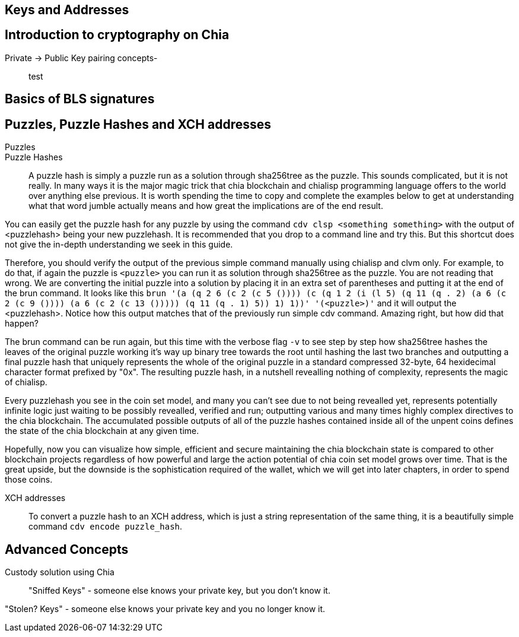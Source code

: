 == Keys and Addresses

== Introduction to cryptography on Chia
Private -> Public Key pairing concepts-::
test

== Basics of BLS signatures

== Puzzles, Puzzle Hashes and XCH addresses
Puzzles::

Puzzle Hashes::
A puzzle hash is simply a puzzle run as a solution through sha256tree as the puzzle. This sounds complicated, but it is not really. In many ways it is the major magic trick that chia blockchain and chialisp programming language offers to the world over anything else previous. It is worth spending the time to copy and complete the examples below to get at understanding what that word jumble actually means and how great the implications are of the end result.

You can easily get the puzzle hash for any puzzle by using the command `cdv clsp <something something>` with the output of <puzzlehash> being your new puzzlehash. It is recommended that you drop to a command line and try this. But this shortcut does not give the in-depth understanding we seek in this guide.

Therefore, you should verify the output of the previous simple command manually using chialisp and clvm only. For example, to do that, if again the puzzle is `<puzzle>` you can run it as solution through sha256tree as the puzzle. You are not reading that wrong. We are converting the initial puzzle into a solution by placing it in an extra set of parentheses and putting it at the end of the brun command. It looks like this `brun '(a (q 2 6 (c 2 (c 5 ()))) (c (q 1 2 (i (l 5) (q 11 (q . 2) (a 6 (c 2 (c 9 ()))) (a 6 (c 2 (c 13 ())))) (q 11 (q . 1) 5)) 1) 1))'  '(<puzzle>)'` and it will output the <puzzlehash>. Notice how this output matches that of the previously run simple cdv command. Amazing right, but how did that happen?

The brun command can be run again, but this time with the verbose flag `-v` to see step by step how sha256tree hashes the leaves of the original puzzle working it's way up binary tree towards the root until hashing the last two branches and outputting a final puzzle hash that uniquely represents the whole of the original puzzle in a standard compressed 32-byte, 64 hexidecimal character format prefixed by "0x". The resulting puzzle hash, in a nutshell revealling nothing of complexity, represents the magic of chialisp. 

Every puzzlehash you see in the coin set model, and many you can't see due to not being revealled yet, represents potentially infinite logic just waiting to be possibly revealled, verified and run; outputting various and many times highly complex directives to the chia blockchain. The accumulated possible outputs of all of the puzzle hashes contained inside all of the unpent coins defines the state of the chia blockchain at any given time. 

Hopefully, now you can visualize how simple, efficient and secure maintaining the chia blockchain state is compared to other blockchain projects regardless of how powerful and large the action potential of chia coin set model grows over time. That is the great upside, but the downside is the sophistication required of the wallet, which we will get into later chapters, in order to spend those coins.

XCH addresses::
To convert a puzzle hash to an XCH address, which is just a string representation of the same thing, it is a beautifully simple command `cdv encode puzzle_hash`.

== Advanced Concepts
Custody solution using Chia::

"Sniffed Keys" - someone else knows your private key, but you don't know it.

"Stolen? Keys" - someone else knows your private key and you no longer know it.
